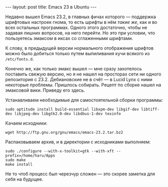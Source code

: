 #+OPTIONS: H:3 num:nil toc:nil \n:nil @:t ::t |:t ^:t -:t f:t *:t TeX:t LaTeX:nil skip:nil d:t tags:not-in-toc
#+STARTUP: SHOWALL INDENT
#+STARTUP: HIDESTARS
#+BEGIN_HTML
---
layout: post
title: Emacs 23 в Ubuntu
---
#+END_HTML

Недавно вышел Emacs 23.2, в главных фичах которого --- поддержка
шрифтовых настроек гнома, то есть шрифты в нём /такие же/, как и во
всех остальных программах. Одного этого достаточно, чтобы не
задавая лишних вопросов, на него перейти. Но это при условии, что
пользуетесь эмаксом в иксах со сглаженными шрифтами.

#+BEGIN_HTML
<div class="figure">
<p><a href="/images/emacs23-font-in-ubuntu.png">
   <img src="/images/emacs23-font-in-ubuntu.png"
        alt="Шрифты Emacs 23 в Ubuntu"></a></p>
</div>
#+END_HTML

К слову, в предыдущей версии нормального отображения шрифтов можно
было добиться только путем выпиливания кучи всякого из =/etc/fonts.d=.

Конечно же, как только эмакс вышел --- мне сразу захотелось поставить
свежую версию, но я не нашел на просторах сети ни одного репозитория с
23.2. Дебиановские не в счёт --- в Lucid Lynx с ними некоторые проблемы.
Пришлось собирать. Рецепт по сборке нашел на эмаксовой вики. Приведу
его здесь.

Устанавливаем необходимые для самостоятельной сборки программы:

: sudo aptitude install build-essential libxpm-dev libgif-dev libtiff-dev libjpeg-dev libgtk2.0-dev libdbus-1-dev texinfo

Качаем исходники:

: wget http://ftp.gnu.org/gnu/emacs/emacs-23.2.tar.bz2
  
Распаковываем архив, и в директории с исходниками выполняем:

: sudo ./configure --with-x-toolkit=gtk --with-xft --prefix=/home/haru/Apps
: sudo make
: make install

Не то чтоб процесс был черезчур сложен --- это скорее заметка для себя
на будущее.
